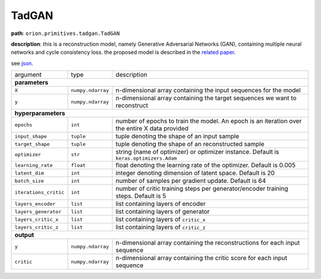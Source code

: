 .. highlight:: shell

TadGAN
~~~~~~

**path**: ``orion.primitives.tadgan.TadGAN``

**description**: this is a reconstruction model, namely Generative Adversarial Networks (GAN), containing multiple neural networks and cycle consistency loss. the proposed model is described in the `related paper <https://arxiv.org/pdf/2009.07769.pdf>`__.

see `json <https://github.com/signals-dev/Orion/tree/master/orion/primitives/jsons/orion.primitives.tadgan.TadGAN.json>`__.

========================== =================== =================================================================================================
argument                    type                description  

**parameters**
------------------------------------------------------------------------------------------------------------------------------------------------
 ``X``                      ``numpy.ndarray``   n-dimensional array containing the input sequences for the model 
 ``y``                      ``numpy.ndarray``   n-dimensional array containing the target sequences we want to reconstruct
**hyperparameters**
------------------------------------------------------------------------------------------------------------------------------------------------

 ``epochs``                 ``int``             number of epochs to train the model. An epoch is an iteration over the entire X data provided
 ``input_shape``            ``tuple``           tuple denoting the shape of an input sample
 ``target_shape``           ``tuple``           tuple denoting the shape of an reconstructed sample
 ``optimizer``              ``str``             string (name of optimizer) or optimizer instance. Default is ``keras.optimizers.Adam``
 ``learning_rate``          ``float``           float denoting the learning rate of the optimizer. Default is 0.005
 ``latent_dim``             ``int``             integer denoting dimension of latent space. Default is 20
 ``batch_size``             ``int``             number of samples per gradient update. Default is 64
 ``iterations_critic``      ``int``             number of critic training steps per generator/encoder training steps. Default is 5
 ``layers_encoder``         ``list``            list containing layers of encoder
 ``layers_generator``       ``list``            list containing layers of generator
 ``layers_critic_x``        ``list``            list containing layers of ``critic_x``
 ``layers_critic_z``        ``list``            list containing layers of ``critic_z``

**output**
------------------------------------------------------------------------------------------------------------------------------------------------

 ``y``                     ``numpy.ndarray``    n-dimensional array containing the reconstructions for each input sequence
 ``critic``                ``numpy.ndarray``    n-dimensional array containing the critic score for each input sequence
========================== =================== =================================================================================================


.. ipython:: python
    :okwarning:

    import numpy as np
    from mlprimitives import load_primitive

    X = np.array([1] * 100).reshape(1, -1, 1)
    primitive = load_primitive('orion.primitives.tadgan.TadGAN', 
        arguments={"X": X, "y":X, "epochs": 5, "batch_size": 1,
                   "iterations_critic": 1})

    primitive.fit()
    y, critic = primitive.produce(X=X, y=X)

    print("average reconstructed value: {:.2f}, critic score {:.2f}".format(
        y.mean(), critic[0][0])) 
 